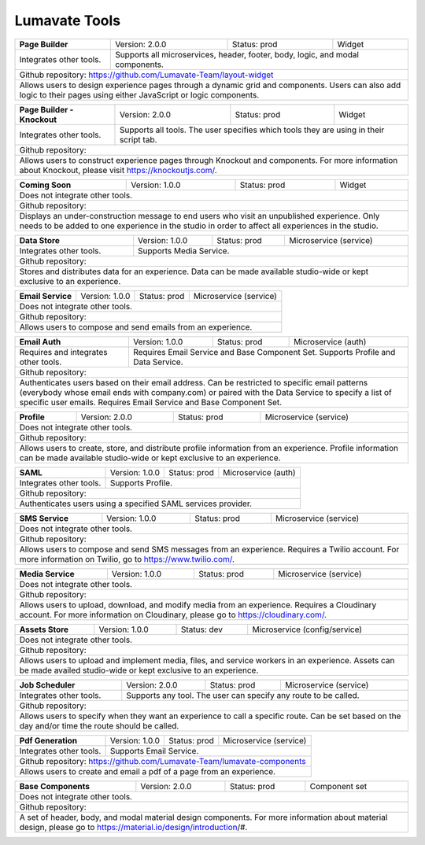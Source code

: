 .. _Lumavate tools:

Lumavate Tools
==============

+---------------------------------------+-------------------------------+------------------+----------------------+
|          **Page Builder**             |        Version: 2.0.0         |   Status: prod   |         Widget       |
+---------------------------------------+-------------------------------+------------------+----------------------+
| Integrates other tools.               | Supports all microservices, header, footer, body, logic, and modal      |
|                                       | components.                                                             |
+---------------------------------------+-------------------------------------------------------------------------+
| Github repository: https://github.com/Lumavate-Team/layout-widget                                               |
+---------------------------------------+-------------------------------------------------------------------------+
| Allows users to design experience pages through a dynamic grid and components. Users can also add logic to      |
| their pages using either JavaScript or logic components.                                                        |
+-----------------------------------------------------------------------------------------------------------------+

+---------------------------------------+-------------------------------+------------------+----------------------+
|    **Page Builder - Knockout**        |        Version: 2.0.0         |   Status: prod   |         Widget       |
+---------------------------------------+-------------------------------+------------------+----------------------+
| Integrates other tools.               | Supports all tools. The user specifies which  tools they are using in   |
|                                       | their script tab.                                                       |
+---------------------------------------+-------------------------------------------------------------------------+
| Github repository:                                                                                              |
+---------------------------------------+-------------------------------------------------------------------------+
| Allows users to construct experience pages through Knockout and components. For more information about Knockout,| 
| please visit https://knockoutjs.com/.                                                                           |
+-----------------------------------------------------------------------------------------------------------------+

+---------------------------------------+------------------------------+------------------+-----------------------+
|          **Coming Soon**              |        Version: 1.0.0        |   Status: prod   |         Widget        |
+---------------------------------------+------------------------------+------------------+-----------------------+
| Does not integrate other tools.                                                                                 |
+-----------------------------------------------------------------------------------------------------------------+
| Github repository:                                                                                              |
+---------------------------------------+-------------------------------------------------------------------------+
| Displays an under-construction message to end users who visit an unpublished experience. Only needs to be added |
| to one experience in the studio in order to affect all experiences in the studio.                               |
+-----------------------------------------------------------------------------------------------------------------+

+---------------------------------------+------------------------------+------------------+-----------------------+
|          **Data Store**               |        Version: 1.0.0        |   Status: prod   | Microservice (service)|
+---------------------------------------+------------------------------+------------------+-----------------------+
| Integrates other tools.               | Supports Media Service.                                                 |
+---------------------------------------+-------------------------------------------------------------------------+
| Github repository:                                                                                              |
+---------------------------------------+-------------------------------------------------------------------------+
| Stores and distributes data for an experience. Data can be made available studio-wide or kept exclusive to an   |
| experience.                                                                                                     |
+-----------------------------------------------------------------------------------------------------------------+

+---------------------------------------+------------------------------+------------------+-----------------------+
|         **Email Service**             |        Version: 1.0.0        |   Status: prod   | Microservice (service)|
+---------------------------------------+------------------------------+------------------+-----------------------+
| Does not integrate other tools.                                                                                 |
+---------------------------------------+-------------------------------------------------------------------------+
| Github repository:                                                                                              |
+---------------------------------------+-------------------------------------------------------------------------+
| Allows users to compose and send emails from an experience.                                                     |
+-----------------------------------------------------------------------------------------------------------------+

+---------------------------------------+------------------------------+------------------+-----------------------+
|          **Email Auth**               |        Version: 1.0.0        |   Status: prod   |  Microservice (auth)  |
+---------------------------------------+------------------------------+------------------+-----------------------+
| Requires and integrates other tools.  | Requires Email Service and Base Component Set. Supports Profile and Data| 
|                                       | Service.                                                                |
+---------------------------------------+-------------------------------------------------------------------------+
| Github repository:                                                                                              |
+---------------------------------------+-------------------------------------------------------------------------+
| Authenticates users based on their email address. Can be restricted to specific email patterns (everybody whose |
| email ends with company.com) or paired with the Data Service to specify a list of specific user emails. Requires|
| Email Service and Base Component Set.                                                                           |
+-----------------------------------------------------------------------------------------------------------------+

+---------------------------------------+------------------------------+------------------+-----------------------+
|            **Profile**                |        Version: 2.0.0        |   Status: prod   | Microservice (service)|
+---------------------------------------+------------------------------+------------------+-----------------------+
| Does not integrate other tools.                                                                                 |
+---------------------------------------+-------------------------------------------------------------------------+
| Github repository:                                                                                              |
+---------------------------------------+-------------------------------------------------------------------------+
| Allows users to create, store, and distribute profile information from an experience. Profile information can be|
| made available studio-wide or kept exclusive to an experience.                                                  |
+-----------------------------------------------------------------------------------------------------------------+

+---------------------------------------+------------------------------+------------------+-----------------------+
|              **SAML**                 |        Version: 1.0.0        |   Status: prod   |  Microservice (auth)  |
+---------------------------------------+------------------------------+------------------+-----------------------+
| Integrates other tools.               | Supports Profile.                                                       |
+---------------------------------------+-------------------------------------------------------------------------+
| Github repository:                                                                                              |
+---------------------------------------+-------------------------------------------------------------------------+
| Authenticates users using a specified SAML services provider.                                                   |
+-----------------------------------------------------------------------------------------------------------------+

+---------------------------------------+------------------------------+------------------+-----------------------+
|           **SMS Service**             |        Version: 1.0.0        |   Status: prod   | Microservice (service)|
+---------------------------------------+------------------------------+------------------+-----------------------+
| Does not integrate other tools.                                                                                 |
+---------------------------------------+-------------------------------------------------------------------------+
| Github repository:                                                                                              |
+---------------------------------------+-------------------------------------------------------------------------+
| Allows users to compose and send SMS messages from an experience. Requires a Twilio account. For more           |
| information on Twilio, go to https://www.twilio.com/.                                                           |
+-----------------------------------------------------------------------------------------------------------------+

+---------------------------------------+------------------------------+------------------+------------------------------+
|         **Media Service**             |        Version: 1.0.0        |   Status: prod   |    Microservice (service)    |
+---------------------------------------+------------------------------+------------------+------------------------------+
| Does not integrate other tools.                                                                                        |
+---------------------------------------+--------------------------------------------------------------------------------+
| Github repository:                                                                                                     |
+---------------------------------------+--------------------------------------------------------------------------------+
| Allows users to upload, download, and modify media from an experience. Requires a Cloudinary account. For more         |
| information on Cloudinary, please go to https://cloudinary.com/.                                                       |
+------------------------------------------------------------------------------------------------------------------------+

+---------------------------------------+------------------------------+------------------+------------------------------+
|          **Assets Store**             |        Version: 1.0.0        |    Status: dev   | Microservice (config/service)|
+---------------------------------------+------------------------------+------------------+------------------------------+
| Does not integrate other tools.                                                                                        |
+---------------------------------------+--------------------------------------------------------------------------------+
| Github repository:                                                                                                     |
+------------------------------------------------------------------------------------------------------------------------+
| Allows users to upload and implement media, files, and service workers in an experience. Assets can be made availed    |
| studio-wide or kept exclusive to an experience.                                                                        |
+------------------------------------------------------------------------------------------------------------------------+

+---------------------------------------+------------------------------+------------------+-----------------------+
|        **Job Scheduler**              |        Version: 2.0.0        |   Status: prod   | Microservice (service)|
+---------------------------------------+------------------------------+------------------+-----------------------+
| Integrates other tools.               | Supports any tool. The user can specify any route to be called.         |
+---------------------------------------+-------------------------------------------------------------------------+
| Github repository:                                                                                              |
+---------------------------------------+-------------------------------------------------------------------------+
| Allows users to specify when they want an experience to call a specific route. Can be set based on the day      |
| and/or time the route should be called.                                                                         |
+-----------------------------------------------------------------------------------------------------------------+

+---------------------------------------+------------------------------+------------------+-----------------------+
|        **Pdf Generation**             |        Version: 1.0.0        |   Status: prod   | Microservice (service)|
+---------------------------------------+------------------------------+------------------+-----------------------+
| Integrates other tools.               | Supports Email Service.                                                 |
+---------------------------------------+-------------------------------------------------------------------------+
| Github repository: https://github.com/Lumavate-Team/lumavate-components                                         |
+---------------------------------------+-------------------------------------------------------------------------+
| Allows users to create and email a pdf of a page from an experience.                                            |
+-----------------------------------------------------------------------------------------------------------------+

+---------------------------------------+------------------------------+------------------+-----------------------+
|       **Base Components**             |        Version: 2.0.0        |   Status: prod   |     Component set     |
+---------------------------------------+------------------------------+------------------+-----------------------+
| Does not integrate other tools.                                                                                 |
+---------------------------------------+-------------------------------------------------------------------------+
| Github repository:                                                                                              |
+---------------------------------------+-------------------------------------------------------------------------+
| A set of header, body, and modal material design components. For more information about material design, please | 
| go to https://material.io/design/introduction/#.                                                                |
+-----------------------------------------------------------------------------------------------------------------+
